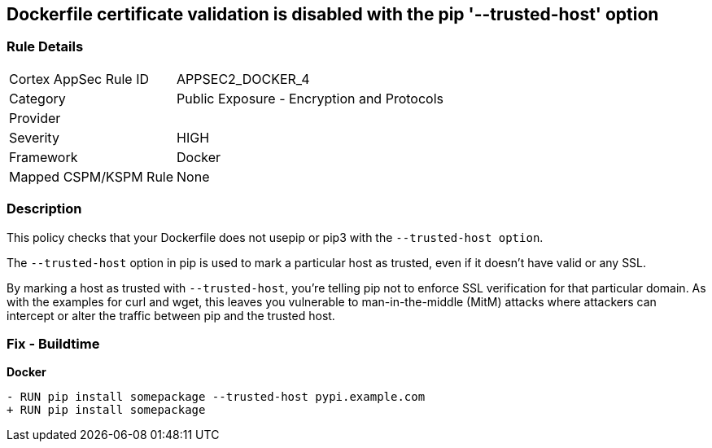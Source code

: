 == Dockerfile certificate validation is disabled with the pip '--trusted-host' option


=== Rule Details

[cols="1,2"]
|===
|Cortex AppSec Rule ID |APPSEC2_DOCKER_4
|Category |Public Exposure - Encryption and Protocols
|Provider |
|Severity |HIGH
|Framework |Docker
|Mapped CSPM/KSPM Rule |None
|===


=== Description 


This policy checks that your Dockerfile does not usepip or pip3 with the `--trusted-host option`.

The `--trusted-host` option in pip is used to mark a particular host as trusted, even if it doesn't have valid or any SSL.

By marking a host as trusted with `--trusted-host`, you're telling pip not to enforce SSL verification for that particular domain. As with the examples for curl and wget, this leaves you vulnerable to man-in-the-middle (MitM) attacks where attackers can intercept or alter the traffic between pip and the trusted host.


=== Fix - Buildtime

*Docker*

[source,dockerfile]
----
- RUN pip install somepackage --trusted-host pypi.example.com
+ RUN pip install somepackage
----

